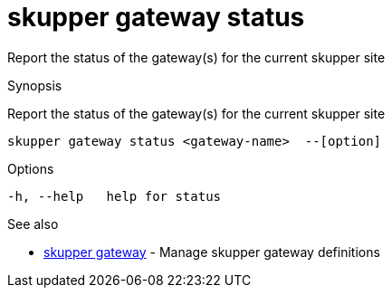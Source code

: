 = skupper gateway status

Report the status of the gateway(s) for the current skupper site

.Synopsis

Report the status of the gateway(s) for the current skupper site


 skupper gateway status <gateway-name>  --[option]



.Options


  -h, --help   help for status


.Options inherited from parent commands


// 
// 
// 


.See also

* xref:skupper_gateway.adoc[skupper gateway]	 - Manage skupper gateway definitions


// = Auto generated by spf13/cobra on 18-Oct-2022

